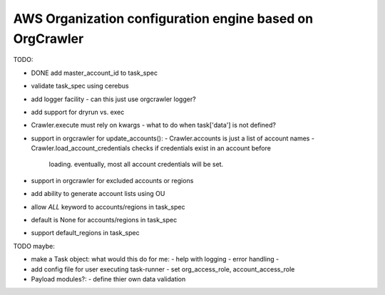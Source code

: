 AWS Organization configuration engine based on OrgCrawler
=========================================================



TODO:

- DONE add master_account_id to task_spec
- validate task_spec using cerebus
- add logger facility
  - can this just use orgcrawler logger?
- add support for dryrun vs. exec
- Crawler.execute must rely on kwargs
  - what to do when task['data'] is not defined?
- support in orgcrawler for update_accounts():
  - Crawler.accounts is just a list of account names
  - Crawler.load_account_credentials checks if credentials exist in an account before
    loading.  eventually, most all account credentials will be set.
- support in orgcrawler for excluded accounts or regions
- add ability to generate account lists using OU
- allow `ALL` keyword to accounts/regions in task_spec
- default is None for accounts/regions in task_spec
- support default_regions in task_spec





TODO maybe:

- make a Task object:
  what would this do for me:
  - help with logging
  - error handling
  - 
- add config file for user executing task-runner
  - set org_access_role, account_access_role
- Payload modules?:
  - define thier own data validation
